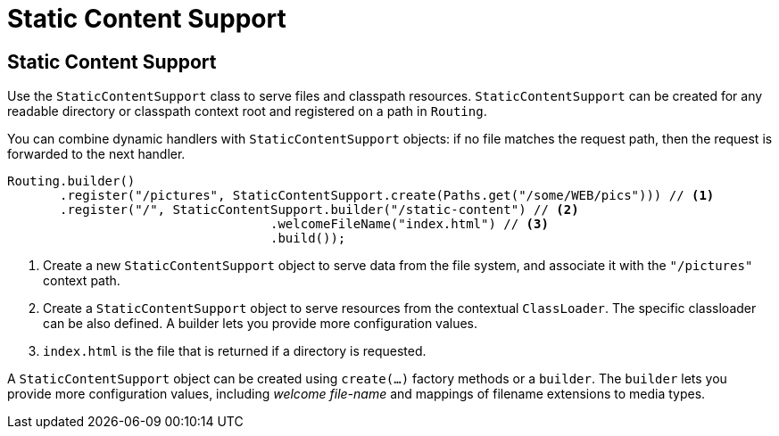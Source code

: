 ///////////////////////////////////////////////////////////////////////////////

    Copyright (c) 2018, 2020 Oracle and/or its affiliates.

    Licensed under the Apache License, Version 2.0 (the "License");
    you may not use this file except in compliance with the License.
    You may obtain a copy of the License at

        http://www.apache.org/licenses/LICENSE-2.0

    Unless required by applicable law or agreed to in writing, software
    distributed under the License is distributed on an "AS IS" BASIS,
    WITHOUT WARRANTIES OR CONDITIONS OF ANY KIND, either express or implied.
    See the License for the specific language governing permissions and
    limitations under the License.

///////////////////////////////////////////////////////////////////////////////

= Static Content Support
:h1Prefix: SE
:description: Helidon Reactive WebServer static content support
:keywords: helidon, reactive, reactive streams, reactive java, reactive webserver

== Static Content Support

Use the `StaticContentSupport` class to serve files and classpath resources. 
`StaticContentSupport` can be created for any readable directory or classpath
 context root and registered on a path in `Routing`.

You can combine dynamic handlers with `StaticContentSupport` objects: if no file matches the request path, then the request is forwarded to
 the next handler. 

[source,java]
----
Routing.builder()
       .register("/pictures", StaticContentSupport.create(Paths.get("/some/WEB/pics"))) // <1>
       .register("/", StaticContentSupport.builder("/static-content") // <2>
                                   .welcomeFileName("index.html") // <3>
                                   .build());
----
<1> Create a new `StaticContentSupport` object to serve data from the file system,
 and associate it with the `"/pictures"` context path.
<2> Create a `StaticContentSupport` object to serve resources from the contextual
 `ClassLoader`. The specific classloader can be also
    defined. A builder lets you provide more configuration values.
<3> `index.html` is the file that is returned if a directory is requested.

A `StaticContentSupport` object can be created using `create(...)` factory methods or a
 `builder`. The `builder` lets you provide more configuration values, including _welcome file-name_
 and mappings of filename extensions to media types.

